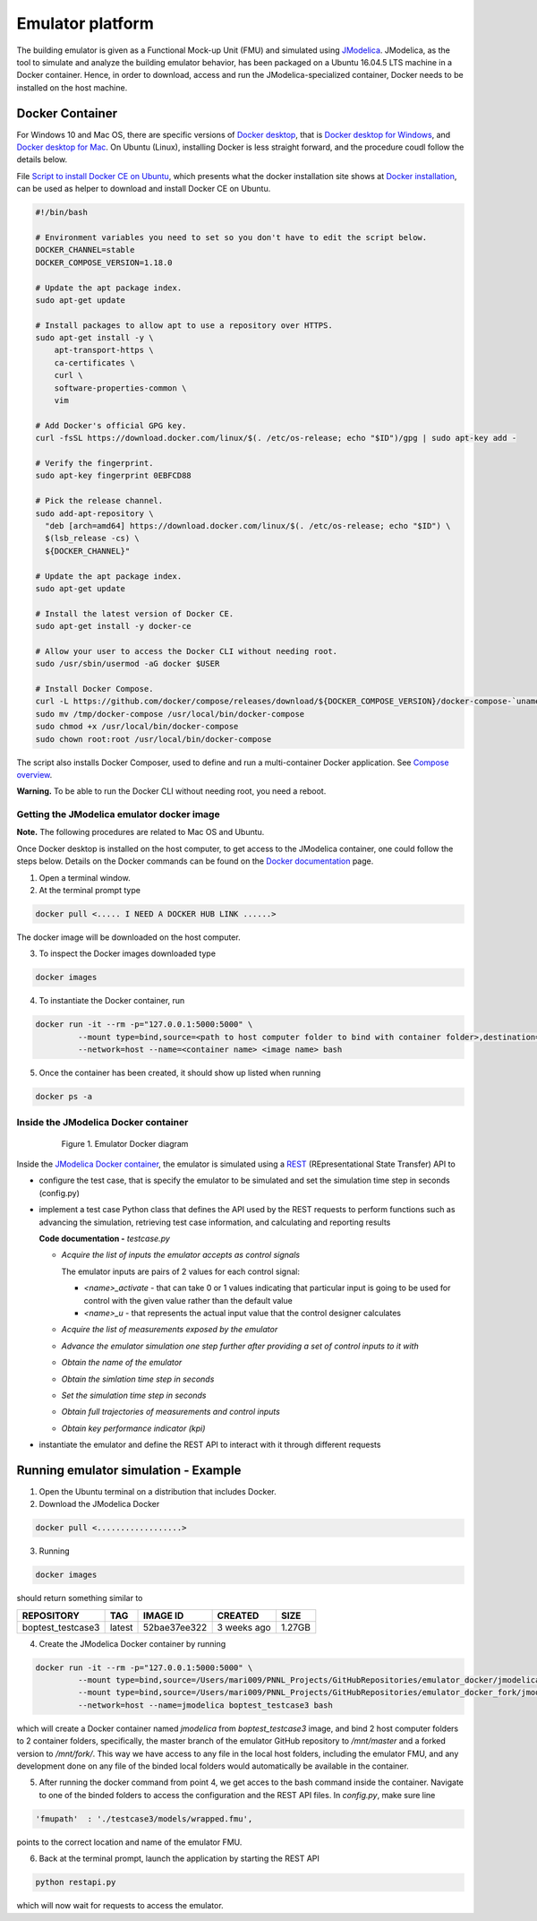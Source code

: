 Emulator platform
*****************
The building emulator is given as a Functional Mock-up Unit (FMU) and simulated using `JModelica`_. JModelica, as the tool to simulate and analyze the building emulator behavior, has been packaged on a Ubuntu 16.04.5 LTS machine in a Docker container. Hence, in order to download, access and run the JModelica-specialized container, Docker needs to be installed on the host machine.

.. _JModelica: https://jmodelica.org

Docker Container
================
For Windows 10 and Mac OS, there are specific versions of `Docker desktop`_, that is `Docker desktop for Windows`_, and `Docker desktop for Mac`_. On Ubuntu (Linux), installing Docker is less straight forward, and the procedure coudl follow the details below.

.. _`Docker desktop`: https://www.docker.com/products/docker-desktop
.. _`Docker desktop for Windows`: https://hub.docker.com/editions/community/docker-ce-desktop-windows
.. _`Docker desktop for Mac`: https://hub.docker.com/editions/community/docker-ce-desktop-mac


File `Script to install Docker CE on Ubuntu`_, which presents what the docker installation site shows at `Docker installation`_, can be used as helper to download and install Docker CE on Ubuntu.

.. _Script to install Docker CE on Ubuntu: https://github.com/GRIDAPPSD/gridappsd-docker/blob/master/docker_install_ubuntu.sh
.. _Docker installation: https://docs.docker.com/install/linux/docker-ce/ubuntu/

.. code::

  #!/bin/bash

  # Environment variables you need to set so you don't have to edit the script below.
  DOCKER_CHANNEL=stable
  DOCKER_COMPOSE_VERSION=1.18.0

  # Update the apt package index.
  sudo apt-get update

  # Install packages to allow apt to use a repository over HTTPS.
  sudo apt-get install -y \
      apt-transport-https \
      ca-certificates \
      curl \
      software-properties-common \
      vim

  # Add Docker's official GPG key.
  curl -fsSL https://download.docker.com/linux/$(. /etc/os-release; echo "$ID")/gpg | sudo apt-key add -

  # Verify the fingerprint.
  sudo apt-key fingerprint 0EBFCD88

  # Pick the release channel.
  sudo add-apt-repository \
    "deb [arch=amd64] https://download.docker.com/linux/$(. /etc/os-release; echo "$ID") \
    $(lsb_release -cs) \
    ${DOCKER_CHANNEL}"

  # Update the apt package index.
  sudo apt-get update

  # Install the latest version of Docker CE.
  sudo apt-get install -y docker-ce

  # Allow your user to access the Docker CLI without needing root.
  sudo /usr/sbin/usermod -aG docker $USER

  # Install Docker Compose.
  curl -L https://github.com/docker/compose/releases/download/${DOCKER_COMPOSE_VERSION}/docker-compose-`uname -s`-`uname -m` -o /tmp/docker-compose
  sudo mv /tmp/docker-compose /usr/local/bin/docker-compose
  sudo chmod +x /usr/local/bin/docker-compose
  sudo chown root:root /usr/local/bin/docker-compose

The script also installs Docker Composer, used to define and run a multi-container Docker application. See `Compose overview`_.

.. _Compose overview: https://docs.docker.com/compose/overview/

**Warning.** To be able to run the Docker CLI without needing root, you need a reboot.

Getting the JModelica emulator docker image
-------------------------------------------

**Note.** The following procedures are related to Mac OS and Ubuntu.

Once Docker desktop is installed on the host computer, to get access to the JModelica container, one could follow the steps below. Details on the Docker commands can be found on the `Docker documentation`_ page.

.. _Docker documentation: https://docs.docker.com

1. Open a terminal window.

2. At the terminal prompt type

.. code::

  docker pull <..... I NEED A DOCKER HUB LINK ......>

The docker image will be downloaded on the host computer.

3. To inspect the Docker images downloaded type

.. code::

  docker images

4. To instantiate the Docker container, run

.. code::

  docker run -it --rm -p="127.0.0.1:5000:5000" \
           --mount type=bind,source=<path to host computer folder to bind with container folder>,destination=<path to folder in the container binded to host folder> \
           --network=host --name=<container name> <image name> bash

5. Once the container has been created, it should show up listed when running

.. code::

  docker ps -a

Inside the JModelica Docker container
-------------------------------------

.. _JModelica Docker container:

  .. figure:: images/emulatorDockerDiagram.png
    :scale: 50 %

    Figure 1. Emulator Docker diagram

Inside the `JModelica Docker container`_, the emulator is simulated using a `REST`_ (REpresentational State Transfer) API to

.. _REST: https://restfulapi.net

- configure the test case, that is specify the emulator to be simulated and set the simulation time step in seconds (config.py)

- implement a test case Python class that defines the API used by the REST requests to perform functions such as advancing the simulation, retrieving test case information, and calculating and reporting results

  **Code documentation -** *testcase.py*

  .. automodule:: testcase

  - *Acquire the list of inputs the emulator accepts as control signals*

    The emulator inputs are pairs of 2 values for each control signal:

    - *<name>_activate* - that can take 0 or 1 values indicating that particular input is going to be used for control with the given value rather than the default value

    - *<name>_u* - that represents the actual input value that the control designer calculates

  .. autoclass:: testcase.TestCase
    :members: get_inputs

  - *Acquire the list of measurements exposed by the emulator*

  .. autoclass:: TestCase
    :members: get_measurements

  - *Advance the emulator simulation one step further after providing a set of control inputs to it with*

  .. autoclass:: testcase.TestCase
    :members: advance

  - *Obtain the name of the emulator*

  .. autoclass:: testcase.TestCase
    :members: get_name

  - *Obtain the simlation time step in seconds*

  .. autoclass:: testcase.TestCase
    :members: get_step

  - *Set the simulation time step in seconds*

  .. autoclass:: testcase.TestCase
    :members: set_step

  - *Obtain full trajectories of measurements and control inputs*

  .. autoclass:: testcase.TestCase
    :members: get_results

  - *Obtain key performance indicator (kpi)*

  .. autoclass:: testcase.TestCase
    :members: get_kpis

- instantiate the emulator and define the REST API to interact with it through different requests

Running emulator simulation - Example
=====================================

1. Open the Ubuntu terminal on a distribution that includes Docker.

2. Download the JModelica Docker

.. code::

  docker pull <..................>

3. Running

.. code::

  docker images

should return something similar to

+-------------------+----------+------------------+----------------+--------------+
| REPOSITORY        | TAG      | IMAGE ID         | CREATED        | SIZE         |
+===================+==========+==================+================+==============+
| boptest_testcase3 | latest   | 52bae37ee322     | 3 weeks ago    | 1.27GB       |
+-------------------+----------+------------------+----------------+--------------+

4. Create the JModelica Docker container by running

.. code::

  docker run -it --rm -p="127.0.0.1:5000:5000" \
           --mount type=bind,source=/Users/mari009/PNNL_Projects/GitHubRepositories/emulator_docker/jmodelica/,destination=/mnt/master \
           --mount type=bind,source=/Users/mari009/PNNL_Projects/GitHubRepositories/emulator_docker_fork/jmodelica/,destination=/mnt/fork \
           --network=host --name=jmodelica boptest_testcase3 bash

which will create a Docker container named *jmodelica* from *boptest_testcase3* image, and bind 2 host computer folders to 2 container folders, specifically, the master branch of the emulator GitHub repository to */mnt/master*  and a forked version to */mnt/fork/*. This way we have access to any file in the local host folders, including the emulator FMU, and any development done on any file of the binded local folders would automatically be available in the container.

5. After running the docker command from point 4, we get acces to the bash command inside the container. Navigate to one of the binded folders to access the configuration and the REST API files. In *config.py*, make sure line

.. code::

  'fmupath'  : './testcase3/models/wrapped.fmu', 

points to the correct location and name of the emulator FMU.

6. Back at the terminal prompt, launch the application by starting the REST API

.. code::

  python restapi.py

which will now wait for requests to access the emulator.


